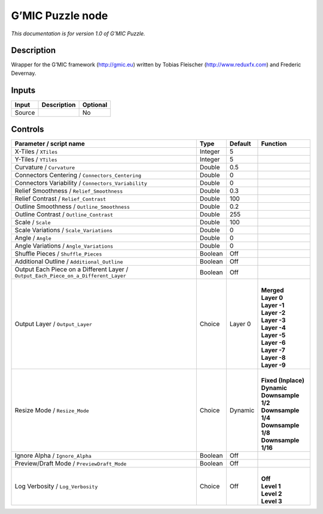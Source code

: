 .. _eu.gmic.Puzzle:

G’MIC Puzzle node
=================

*This documentation is for version 1.0 of G’MIC Puzzle.*

Description
-----------

Wrapper for the G’MIC framework (http://gmic.eu) written by Tobias Fleischer (http://www.reduxfx.com) and Frederic Devernay.

Inputs
------

+--------+-------------+----------+
| Input  | Description | Optional |
+========+=============+==========+
| Source |             | No       |
+--------+-------------+----------+

Controls
--------

.. tabularcolumns:: |>{\raggedright}p{0.2\columnwidth}|>{\raggedright}p{0.06\columnwidth}|>{\raggedright}p{0.07\columnwidth}|p{0.63\columnwidth}|

.. cssclass:: longtable

+-------------------------------------------------------------------------------------+---------+---------+-----------------------+
| Parameter / script name                                                             | Type    | Default | Function              |
+=====================================================================================+=========+=========+=======================+
| X-Tiles / ``XTiles``                                                                | Integer | 5       |                       |
+-------------------------------------------------------------------------------------+---------+---------+-----------------------+
| Y-Tiles / ``YTiles``                                                                | Integer | 5       |                       |
+-------------------------------------------------------------------------------------+---------+---------+-----------------------+
| Curvature / ``Curvature``                                                           | Double  | 0.5     |                       |
+-------------------------------------------------------------------------------------+---------+---------+-----------------------+
| Connectors Centering / ``Connectors_Centering``                                     | Double  | 0       |                       |
+-------------------------------------------------------------------------------------+---------+---------+-----------------------+
| Connectors Variability / ``Connectors_Variability``                                 | Double  | 0       |                       |
+-------------------------------------------------------------------------------------+---------+---------+-----------------------+
| Relief Smoothness / ``Relief_Smoothness``                                           | Double  | 0.3     |                       |
+-------------------------------------------------------------------------------------+---------+---------+-----------------------+
| Relief Contrast / ``Relief_Contrast``                                               | Double  | 100     |                       |
+-------------------------------------------------------------------------------------+---------+---------+-----------------------+
| Outline Smoothness / ``Outline_Smoothness``                                         | Double  | 0.2     |                       |
+-------------------------------------------------------------------------------------+---------+---------+-----------------------+
| Outline Contrast / ``Outline_Contrast``                                             | Double  | 255     |                       |
+-------------------------------------------------------------------------------------+---------+---------+-----------------------+
| Scale / ``Scale``                                                                   | Double  | 100     |                       |
+-------------------------------------------------------------------------------------+---------+---------+-----------------------+
| Scale Variations / ``Scale_Variations``                                             | Double  | 0       |                       |
+-------------------------------------------------------------------------------------+---------+---------+-----------------------+
| Angle / ``Angle``                                                                   | Double  | 0       |                       |
+-------------------------------------------------------------------------------------+---------+---------+-----------------------+
| Angle Variations / ``Angle_Variations``                                             | Double  | 0       |                       |
+-------------------------------------------------------------------------------------+---------+---------+-----------------------+
| Shuffle Pieces / ``Shuffle_Pieces``                                                 | Boolean | Off     |                       |
+-------------------------------------------------------------------------------------+---------+---------+-----------------------+
| Additional Outline / ``Additional_Outline``                                         | Boolean | Off     |                       |
+-------------------------------------------------------------------------------------+---------+---------+-----------------------+
| Output Each Piece on a Different Layer / ``Output_Each_Piece_on_a_Different_Layer`` | Boolean | Off     |                       |
+-------------------------------------------------------------------------------------+---------+---------+-----------------------+
| Output Layer / ``Output_Layer``                                                     | Choice  | Layer 0 | |                     |
|                                                                                     |         |         | | **Merged**          |
|                                                                                     |         |         | | **Layer 0**         |
|                                                                                     |         |         | | **Layer -1**        |
|                                                                                     |         |         | | **Layer -2**        |
|                                                                                     |         |         | | **Layer -3**        |
|                                                                                     |         |         | | **Layer -4**        |
|                                                                                     |         |         | | **Layer -5**        |
|                                                                                     |         |         | | **Layer -6**        |
|                                                                                     |         |         | | **Layer -7**        |
|                                                                                     |         |         | | **Layer -8**        |
|                                                                                     |         |         | | **Layer -9**        |
+-------------------------------------------------------------------------------------+---------+---------+-----------------------+
| Resize Mode / ``Resize_Mode``                                                       | Choice  | Dynamic | |                     |
|                                                                                     |         |         | | **Fixed (Inplace)** |
|                                                                                     |         |         | | **Dynamic**         |
|                                                                                     |         |         | | **Downsample 1/2**  |
|                                                                                     |         |         | | **Downsample 1/4**  |
|                                                                                     |         |         | | **Downsample 1/8**  |
|                                                                                     |         |         | | **Downsample 1/16** |
+-------------------------------------------------------------------------------------+---------+---------+-----------------------+
| Ignore Alpha / ``Ignore_Alpha``                                                     | Boolean | Off     |                       |
+-------------------------------------------------------------------------------------+---------+---------+-----------------------+
| Preview/Draft Mode / ``PreviewDraft_Mode``                                          | Boolean | Off     |                       |
+-------------------------------------------------------------------------------------+---------+---------+-----------------------+
| Log Verbosity / ``Log_Verbosity``                                                   | Choice  | Off     | |                     |
|                                                                                     |         |         | | **Off**             |
|                                                                                     |         |         | | **Level 1**         |
|                                                                                     |         |         | | **Level 2**         |
|                                                                                     |         |         | | **Level 3**         |
+-------------------------------------------------------------------------------------+---------+---------+-----------------------+
